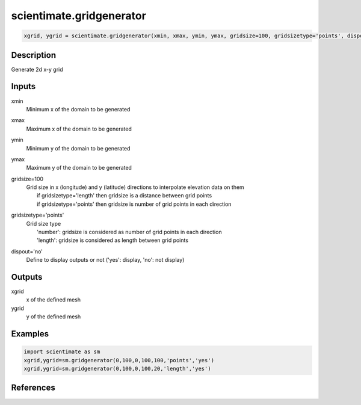 .. ++++++++++++++++++++++++++++++++YA LATIF++++++++++++++++++++++++++++++++++
.. +                                                                        +
.. + ScientiMate                                                            +
.. + Earth-Science Data Analysis Library                                    +
.. +                                                                        +
.. + Developed by: Arash Karimpour                                          +
.. + Contact     : www.arashkarimpour.com                                   +
.. + Developed/Updated (yyyy-mm-dd): 2017-12-01                             +
.. +                                                                        +
.. ++++++++++++++++++++++++++++++++++++++++++++++++++++++++++++++++++++++++++

scientimate.gridgenerator
=========================

.. code:: python

    xgrid, ygrid = scientimate.gridgenerator(xmin, xmax, ymin, ymax, gridsize=100, gridsizetype='points', dispout='no')

Description
-----------

Generate 2d x-y grid

Inputs
------

xmin
    Minimum x of the domain to be generated
xmax
    Maximum x of the domain to be generated
ymin
    Minimum y of the domain to be generated
ymax
    Maximum y of the domain to be generated
gridsize=100
    | Grid size in x (longitude) and y (latitude) directions to interpolate elevation data on them
    |     if gridsizetype='length' then gridsize is a distance between grid points
    |     if gridsizetype='points' then gridsize is number of grid points in each direction
gridsizetype='points'
    | Grid size type 
    |     'number': gridsize is considered as number of grid points in each direction
    |     'length': gridsize is considered as length between grid points
dispout='no'
    Define to display outputs or not ('yes': display, 'no': not display)

Outputs
-------

xgrid
    x of the defined mesh
ygrid
    y of the defined mesh

Examples
--------

.. code:: python

    import scientimate as sm
    xgrid,ygrid=sm.gridgenerator(0,100,0,100,100,'points','yes')
    xgrid,ygrid=sm.gridgenerator(0,100,0,100,20,'length','yes')

References
----------


.. License & Disclaimer
.. --------------------
..
.. Copyright (c) 2020 Arash Karimpour
..
.. http://www.arashkarimpour.com
..
.. THE SOFTWARE IS PROVIDED "AS IS", WITHOUT WARRANTY OF ANY KIND, EXPRESS OR
.. IMPLIED, INCLUDING BUT NOT LIMITED TO THE WARRANTIES OF MERCHANTABILITY,
.. FITNESS FOR A PARTICULAR PURPOSE AND NONINFRINGEMENT. IN NO EVENT SHALL THE
.. AUTHORS OR COPYRIGHT HOLDERS BE LIABLE FOR ANY CLAIM, DAMAGES OR OTHER
.. LIABILITY, WHETHER IN AN ACTION OF CONTRACT, TORT OR OTHERWISE, ARISING FROM,
.. OUT OF OR IN CONNECTION WITH THE SOFTWARE OR THE USE OR OTHER DEALINGS IN THE
.. SOFTWARE.
